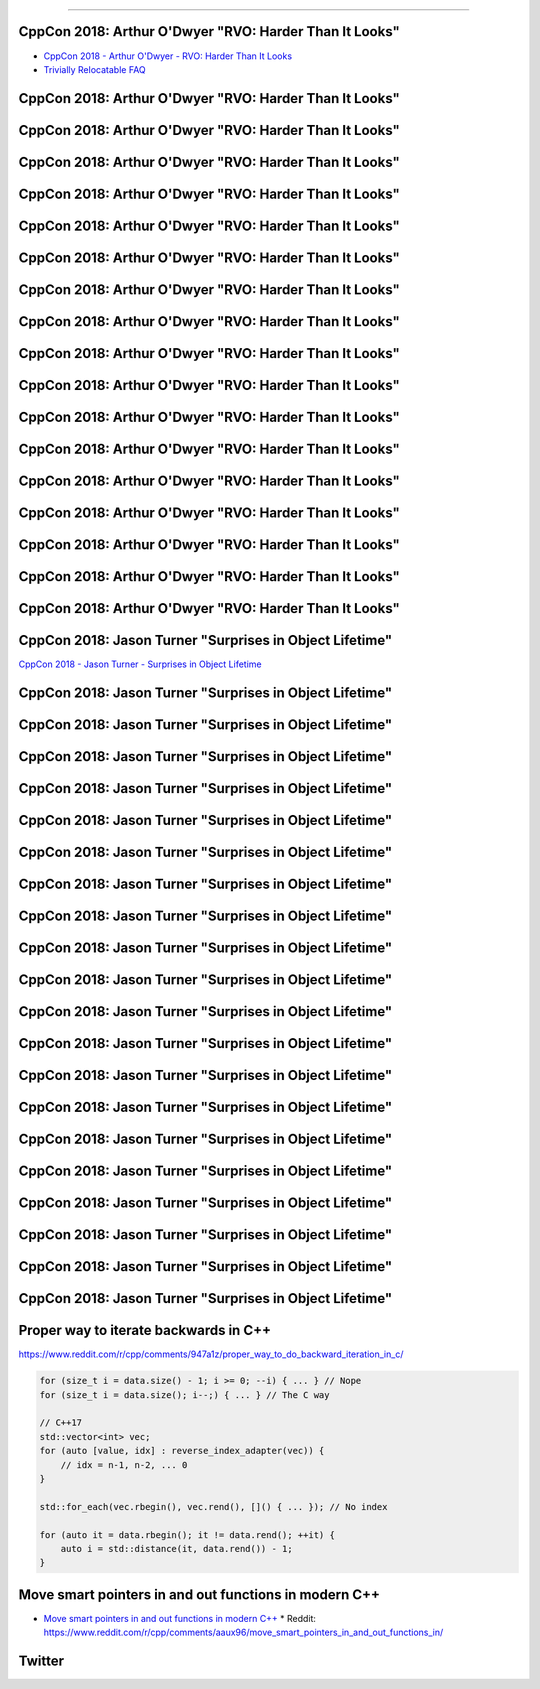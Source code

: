 ----

CppCon 2018: Arthur O'Dwyer "RVO: Harder Than It Looks"
-------------------------------------------------------

* `CppCon 2018 - Arthur O'Dwyer - RVO: Harder Than It Looks`_
* `Trivially Relocatable FAQ`_

.. _`CppCon 2018 - Arthur O'Dwyer - RVO: Harder Than It Looks`: https://youtu.be/hA1WNtNyNbo
.. _`Trivially Relocatable FAQ`: https://quuxplusone.github.io/blog/2018/10/04/trivially-relocatable-faq/

CppCon 2018: Arthur O'Dwyer "RVO: Harder Than It Looks"
-------------------------------------------------------

.. image:: img/odwyer-rvo-1.png

CppCon 2018: Arthur O'Dwyer "RVO: Harder Than It Looks"
-------------------------------------------------------

.. image:: img/odwyer-rvo-2.png

CppCon 2018: Arthur O'Dwyer "RVO: Harder Than It Looks"
-------------------------------------------------------

.. image:: img/odwyer-rvo-3.png

CppCon 2018: Arthur O'Dwyer "RVO: Harder Than It Looks"
-------------------------------------------------------

.. image:: img/odwyer-rvo-4.png

CppCon 2018: Arthur O'Dwyer "RVO: Harder Than It Looks"
-------------------------------------------------------

.. image:: img/odwyer-rvo-5.png

CppCon 2018: Arthur O'Dwyer "RVO: Harder Than It Looks"
-------------------------------------------------------

.. image:: img/odwyer-rvo-6.png

CppCon 2018: Arthur O'Dwyer "RVO: Harder Than It Looks"
-------------------------------------------------------

.. image:: img/odwyer-rvo-7.png

CppCon 2018: Arthur O'Dwyer "RVO: Harder Than It Looks"
-------------------------------------------------------

.. image:: img/odwyer-rvo-8.png

CppCon 2018: Arthur O'Dwyer "RVO: Harder Than It Looks"
-------------------------------------------------------

.. image:: img/odwyer-rvo-9.png

CppCon 2018: Arthur O'Dwyer "RVO: Harder Than It Looks"
-------------------------------------------------------

.. image:: img/odwyer-rvo-10.png

CppCon 2018: Arthur O'Dwyer "RVO: Harder Than It Looks"
-------------------------------------------------------

.. image:: img/odwyer-rvo-11.png

CppCon 2018: Arthur O'Dwyer "RVO: Harder Than It Looks"
-------------------------------------------------------

.. image:: img/odwyer-rvo-12.png

CppCon 2018: Arthur O'Dwyer "RVO: Harder Than It Looks"
-------------------------------------------------------

.. image:: img/odwyer-rvo-13.png

CppCon 2018: Arthur O'Dwyer "RVO: Harder Than It Looks"
-------------------------------------------------------

.. image:: img/odwyer-rvo-14.png

CppCon 2018: Arthur O'Dwyer "RVO: Harder Than It Looks"
-------------------------------------------------------

.. image:: img/odwyer-rvo-15.png

CppCon 2018: Arthur O'Dwyer "RVO: Harder Than It Looks"
-------------------------------------------------------

.. image:: img/odwyer-rvo-16.png

CppCon 2018: Arthur O'Dwyer "RVO: Harder Than It Looks"
-------------------------------------------------------

.. image:: img/odwyer-rvo-17.png

CppCon 2018: Jason Turner "Surprises in Object Lifetime"
--------------------------------------------------------

`CppCon 2018 - Jason Turner - Surprises in Object Lifetime`_

.. _`CppCon 2018 - Jason Turner - Surprises in Object Lifetime`: https://youtu.be/uQyT-5iWUow

CppCon 2018: Jason Turner "Surprises in Object Lifetime"
--------------------------------------------------------

.. image:: img/turner-surprises-lifetime-0.png

CppCon 2018: Jason Turner "Surprises in Object Lifetime"
--------------------------------------------------------

.. image:: img/turner-surprises-lifetime-1.png

CppCon 2018: Jason Turner "Surprises in Object Lifetime"
--------------------------------------------------------

.. image:: img/turner-surprises-lifetime-2.png

CppCon 2018: Jason Turner "Surprises in Object Lifetime"
--------------------------------------------------------

.. image:: img/turner-surprises-lifetime-3.png

CppCon 2018: Jason Turner "Surprises in Object Lifetime"
--------------------------------------------------------

.. image:: img/turner-surprises-lifetime-4.png

CppCon 2018: Jason Turner "Surprises in Object Lifetime"
--------------------------------------------------------

.. image:: img/turner-surprises-lifetime-5.png

CppCon 2018: Jason Turner "Surprises in Object Lifetime"
--------------------------------------------------------

.. image:: img/turner-surprises-lifetime-6.png

CppCon 2018: Jason Turner "Surprises in Object Lifetime"
--------------------------------------------------------

.. image:: img/turner-surprises-lifetime-7.png

CppCon 2018: Jason Turner "Surprises in Object Lifetime"
--------------------------------------------------------

.. image:: img/turner-surprises-lifetime-8.png

CppCon 2018: Jason Turner "Surprises in Object Lifetime"
--------------------------------------------------------

.. image:: img/turner-surprises-lifetime-9.png

CppCon 2018: Jason Turner "Surprises in Object Lifetime"
--------------------------------------------------------

.. image:: img/turner-surprises-lifetime-10.png

CppCon 2018: Jason Turner "Surprises in Object Lifetime"
--------------------------------------------------------

.. image:: img/turner-surprises-lifetime-11.png

CppCon 2018: Jason Turner "Surprises in Object Lifetime"
--------------------------------------------------------

.. image:: img/turner-surprises-lifetime-12.png

CppCon 2018: Jason Turner "Surprises in Object Lifetime"
--------------------------------------------------------

.. image:: img/turner-surprises-lifetime-13.png

CppCon 2018: Jason Turner "Surprises in Object Lifetime"
--------------------------------------------------------

.. image:: img/turner-surprises-lifetime-14.png

CppCon 2018: Jason Turner "Surprises in Object Lifetime"
--------------------------------------------------------

.. image:: img/turner-surprises-lifetime-15.png

CppCon 2018: Jason Turner "Surprises in Object Lifetime"
--------------------------------------------------------

.. image:: img/turner-surprises-lifetime-16.png

CppCon 2018: Jason Turner "Surprises in Object Lifetime"
--------------------------------------------------------

.. image:: img/turner-surprises-lifetime-17.png

CppCon 2018: Jason Turner "Surprises in Object Lifetime"
--------------------------------------------------------

.. image:: img/turner-surprises-lifetime-18.png

CppCon 2018: Jason Turner "Surprises in Object Lifetime"
--------------------------------------------------------

.. image:: img/turner-surprises-lifetime-19.png

Proper way to iterate backwards in C++
--------------------------------------

https://www.reddit.com/r/cpp/comments/947a1z/proper_way_to_do_backward_iteration_in_c/

.. code:: c++

    for (size_t i = data.size() - 1; i >= 0; --i) { ... } // Nope
    for (size_t i = data.size(); i--;) { ... } // The C way

    // C++17
    std::vector<int> vec;
    for (auto [value, idx] : reverse_index_adapter(vec)) {
        // idx = n-1, n-2, ... 0
    }

    std::for_each(vec.rbegin(), vec.rend(), []() { ... }); // No index

    for (auto it = data.rbegin(); it != data.rend(); ++it) {
        auto i = std::distance(it, data.rend()) - 1;
    }

Move smart pointers in and out functions in modern C++
------------------------------------------------------

* `Move smart pointers in and out functions in modern C++`_
  * Reddit: https://www.reddit.com/r/cpp/comments/aaux96/move_smart_pointers_in_and_out_functions_in/

.. _`Move smart pointers in and out functions in modern C++`: https://www.internalpointers.com/post/move-smart-pointers-and-out-functions-modern-c

Twitter
-------

.. image:: img/hanselman-whydontyoujust.png
   :width: 1242 px
   :height: 780 px
   :scale: 25 %
   :align: center

